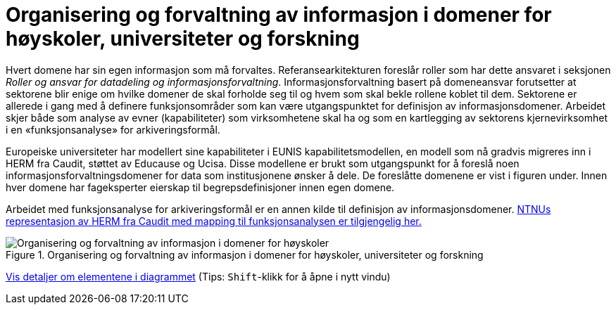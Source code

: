 = Organisering og forvaltning av informasjon i domener for høyskoler, universiteter og forskning
:wysiwig_editing: 1
ifeval::[{wysiwig_editing} == 1]
:imagepath: ../images/
endif::[]
ifeval::[{wysiwig_editing} == 0]
:imagepath: main@unit-ra:unit-ra-datadeling-tilnærming:
endif::[]
:toc: left
:experimental:
:toclevels: 4
:sectnums:
:sectnumlevels: 9

Hvert domene har sin egen informasjon som må forvaltes. Referansearkitekturen foreslår roller som har dette ansvaret i seksjonen
_Roller og ansvar for datadeling og informasjonsforvaltning_. 
Informasjonsforvaltning basert på domeneansvar forutsetter at sektorene blir enige om hvilke domener de skal forholde seg til og hvem som skal bekle rollene koblet til dem. Sektorene er allerede i gang med å definere funksjonsområder som kan være utgangspunktet for definisjon av informasjonsdomener. Arbeidet skjer både som analyse av evner (kapabiliteter) som virksomhetene skal ha og som en kartlegging av sektorens kjernevirksomhet i en «funksjonsanalyse» for arkiveringsformål.

Europeiske universiteter har modellert sine kapabiliteter i EUNIS kapabilitetsmodellen, en modell som nå gradvis migreres inn i HERM fra Caudit, støttet av Educause og Ucisa. Disse modellene er brukt  som utgangspunkt for å foreslå noen informasjonsforvaltningsdomener for data som institusjonene ønsker å dele. De foreslåtte domenene er vist i figuren under. Innen hver domene har fageksperter eierskap til begrepsdefinisjoner innen egen domene.

Arbeidet med funksjonsanalyse for arkiveringsformål er en annen kilde til definisjon av informasjonsdomener. https://app.ardoq.com/presentation/ntnusandbox/2827eafaf53bc053131585e7/slide/52d7ab22765dde7928979b84[NTNUs representasjon av HERM fra Caudit med mapping til funksjonsanalysen er tilgjengelig her.]


.Organisering og forvaltning av informasjon i domener for høyskoler, universiteter og forskning
image::{imagepath}Organisering og forvaltning av informasjon i domener for høyskoler, universiteter og forskning.png[alt=Organisering og forvaltning av informasjon i domener for høyskoler, universiteter og forskning image]


****
xref:main@unit-ra:unit-ra-datadeling-tilnærming:page$Organisering og forvaltning av informasjon i domener for høyskoler, universiteter og forskning.var.1.adoc[Vis detaljer om elementene i diagrammet] (Tips: kbd:[Shift]-klikk for å åpne i nytt vindu)
****


